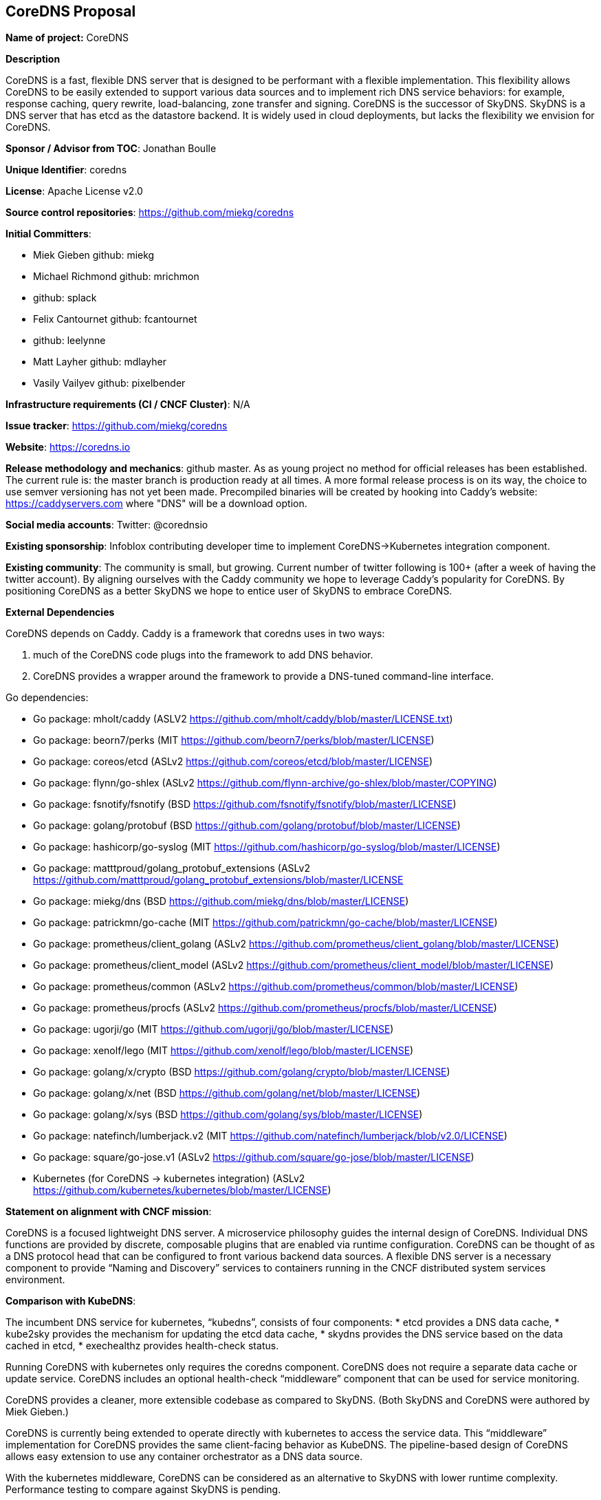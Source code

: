== CoreDNS Proposal

*Name of project:* CoreDNS

*Description*

CoreDNS is a fast, flexible DNS server that is designed to be performant with a flexible implementation. This flexibility allows CoreDNS to be easily extended to support various data sources and to implement rich DNS service behaviors: for example, response caching, query rewrite, load-balancing, zone transfer and signing.
CoreDNS is the successor of SkyDNS. SkyDNS is a DNS server that has etcd as the datastore backend. It is widely
used in cloud deployments, but lacks the flexibility we envision for CoreDNS.

*Sponsor / Advisor from TOC*: Jonathan Boulle

*Unique Identifier*: coredns

*License*: Apache License v2.0

*Source control repositories*: https://github.com/miekg/coredns

*Initial Committers*:

* Miek Gieben github: miekg
* Michael Richmond github: mrichmon
* github: splack
* Felix Cantournet github: fcantournet
* github: leelynne
* Matt Layher github: mdlayher
* Vasily Vailyev github: pixelbender

*Infrastructure requirements (CI / CNCF Cluster)*: N/A

*Issue tracker*: https://github.com/miekg/coredns

*Website*: https://coredns.io

*Release methodology and mechanics*: github master. As as young project no method for official releases has been
established. The current rule is: the master branch is production ready at all times. A more formal release
process is on its way, the choice to use semver versioning has not yet been made. Precompiled binaries will be
created by hooking into Caddy's website: https://caddyservers.com where "DNS" will be a download option.

*Social media accounts*: Twitter: @corednsio

*Existing sponsorship*: Infoblox contributing developer time to implement CoreDNS->Kubernetes integration component.

*Existing community*: The community is small, but growing. Current number of twitter following is 100+ (after a
week of having the twitter account). By aligning ourselves with the Caddy community we hope to leverage Caddy's
popularity for CoreDNS. By positioning CoreDNS as a better SkyDNS we hope to entice user of SkyDNS to embrace
CoreDNS.

*External Dependencies*

CoreDNS depends on Caddy. Caddy is a framework that coredns uses in two ways:

1. much of the CoreDNS code plugs into the framework to add DNS behavior.
2. CoreDNS provides a wrapper around the framework to provide a DNS-tuned command-line interface.

Go dependencies:

* Go package: mholt/caddy (ASLV2 https://github.com/mholt/caddy/blob/master/LICENSE.txt)
* Go package: beorn7/perks (MIT https://github.com/beorn7/perks/blob/master/LICENSE)
* Go package: coreos/etcd (ASLv2 https://github.com/coreos/etcd/blob/master/LICENSE)
* Go package: flynn/go-shlex (ASLv2 https://github.com/flynn-archive/go-shlex/blob/master/COPYING)
* Go package: fsnotify/fsnotify (BSD https://github.com/fsnotify/fsnotify/blob/master/LICENSE)
* Go package: golang/protobuf (BSD https://github.com/golang/protobuf/blob/master/LICENSE)
* Go package: hashicorp/go-syslog (MIT https://github.com/hashicorp/go-syslog/blob/master/LICENSE)
* Go package: matttproud/golang_protobuf_extensions (ASLv2 https://github.com/matttproud/golang_protobuf_extensions/blob/master/LICENSE
* Go package: miekg/dns (BSD https://github.com/miekg/dns/blob/master/LICENSE)
* Go package: patrickmn/go-cache (MIT https://github.com/patrickmn/go-cache/blob/master/LICENSE)
* Go package: prometheus/client_golang (ASLv2 https://github.com/prometheus/client_golang/blob/master/LICENSE)
* Go package: prometheus/client_model (ASLv2 https://github.com/prometheus/client_model/blob/master/LICENSE)
* Go package: prometheus/common (ASLv2 https://github.com/prometheus/common/blob/master/LICENSE)
* Go package: prometheus/procfs (ASLv2 https://github.com/prometheus/procfs/blob/master/LICENSE)
* Go package: ugorji/go (MIT https://github.com/ugorji/go/blob/master/LICENSE)
* Go package: xenolf/lego (MIT https://github.com/xenolf/lego/blob/master/LICENSE)
* Go package: golang/x/crypto (BSD https://github.com/golang/crypto/blob/master/LICENSE)
* Go package: golang/x/net (BSD https://github.com/golang/net/blob/master/LICENSE)
* Go package: golang/x/sys (BSD https://github.com/golang/sys/blob/master/LICENSE)
* Go package: natefinch/lumberjack.v2 (MIT https://github.com/natefinch/lumberjack/blob/v2.0/LICENSE)
* Go package: square/go-jose.v1 (ASLv2 https://github.com/square/go-jose/blob/master/LICENSE)
* Kubernetes (for CoreDNS -> kubernetes integration) (ASLv2 https://github.com/kubernetes/kubernetes/blob/master/LICENSE)

*Statement on alignment with CNCF mission*:

CoreDNS is a focused lightweight DNS server. A microservice philosophy guides the internal design of CoreDNS. Individual DNS functions are provided by discrete, composable plugins that are enabled via runtime configuration.
CoreDNS can be thought of as a DNS protocol head that can be configured to front various backend data sources. A flexible DNS server is a necessary component to provide “Naming and Discovery” services to containers running in the CNCF distributed system services environment.

*Comparison with KubeDNS*:

The incumbent DNS service for kubernetes, “kubedns”, consists of four components:
* etcd provides a DNS data cache,
* kube2sky provides the mechanism for updating the etcd data cache,
* skydns provides the DNS service based on the data cached in etcd,
* exechealthz provides health-check status.

Running CoreDNS with kubernetes only requires the coredns component. CoreDNS does not require a separate data cache or update service. CoreDNS includes an optional health-check “middleware” component that can be used for service monitoring.

CoreDNS provides a cleaner, more extensible codebase as compared to SkyDNS. (Both SkyDNS and CoreDNS were authored by Miek Gieben.)

CoreDNS is currently being extended to operate directly with kubernetes to access the service data. This “middleware” implementation for CoreDNS provides the same client-facing behavior as KubeDNS. The pipeline-based design of CoreDNS allows easy extension to use any container orchestrator as a DNS data source.

With the kubernetes middleware, CoreDNS can be considered as an alternative to SkyDNS with lower runtime complexity. Performance testing to compare against SkyDNS is pending.
